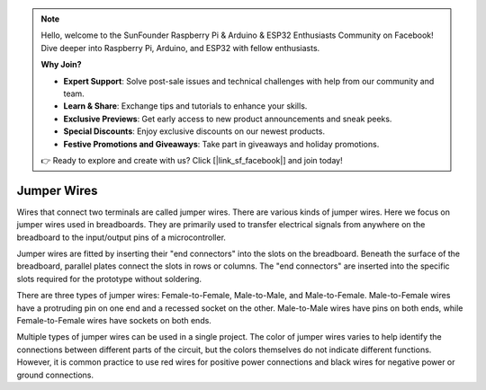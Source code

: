 .. note::

    Hello, welcome to the SunFounder Raspberry Pi & Arduino & ESP32 Enthusiasts Community on Facebook! Dive deeper into Raspberry Pi, Arduino, and ESP32 with fellow enthusiasts.

    **Why Join?**

    - **Expert Support**: Solve post-sale issues and technical challenges with help from our community and team.
    - **Learn & Share**: Exchange tips and tutorials to enhance your skills.
    - **Exclusive Previews**: Get early access to new product announcements and sneak peeks.
    - **Special Discounts**: Enjoy exclusive discounts on our newest products.
    - **Festive Promotions and Giveaways**: Take part in giveaways and holiday promotions.

    👉 Ready to explore and create with us? Click [|link_sf_facebook|] and join today!

.. _cpn_wires:

Jumper Wires
=====================

Wires that connect two terminals are called jumper wires. There are various kinds of jumper wires. Here we focus on jumper wires used in breadboards. They are primarily used to transfer electrical signals from anywhere on the breadboard to the input/output pins of a microcontroller.

Jumper wires are fitted by inserting their "end connectors" into the slots on the breadboard. Beneath the surface of the breadboard, parallel plates connect the slots in rows or columns. The "end connectors" are inserted into the specific slots required for the prototype without soldering.

There are three types of jumper wires: Female-to-Female, Male-to-Male, and Male-to-Female. Male-to-Female wires have a protruding pin on one end and a recessed socket on the other. Male-to-Male wires have pins on both ends, while Female-to-Female wires have sockets on both ends.

.. image:: img/40_jumper_wires.png

Multiple types of jumper wires can be used in a single project. The color of jumper wires varies to help identify the connections between different parts of the circuit, but the colors themselves do not indicate different functions. However, it is common practice to use red wires for positive power connections and black wires for negative power or ground connections.

